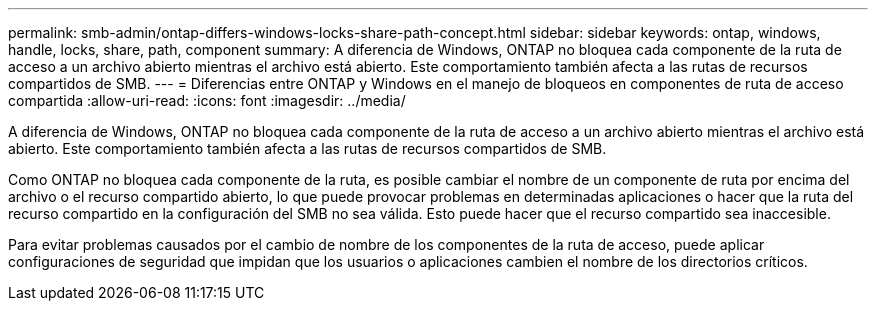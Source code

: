 ---
permalink: smb-admin/ontap-differs-windows-locks-share-path-concept.html 
sidebar: sidebar 
keywords: ontap, windows, handle, locks, share, path, component 
summary: A diferencia de Windows, ONTAP no bloquea cada componente de la ruta de acceso a un archivo abierto mientras el archivo está abierto. Este comportamiento también afecta a las rutas de recursos compartidos de SMB. 
---
= Diferencias entre ONTAP y Windows en el manejo de bloqueos en componentes de ruta de acceso compartida
:allow-uri-read: 
:icons: font
:imagesdir: ../media/


[role="lead"]
A diferencia de Windows, ONTAP no bloquea cada componente de la ruta de acceso a un archivo abierto mientras el archivo está abierto. Este comportamiento también afecta a las rutas de recursos compartidos de SMB.

Como ONTAP no bloquea cada componente de la ruta, es posible cambiar el nombre de un componente de ruta por encima del archivo o el recurso compartido abierto, lo que puede provocar problemas en determinadas aplicaciones o hacer que la ruta del recurso compartido en la configuración del SMB no sea válida. Esto puede hacer que el recurso compartido sea inaccesible.

Para evitar problemas causados por el cambio de nombre de los componentes de la ruta de acceso, puede aplicar configuraciones de seguridad que impidan que los usuarios o aplicaciones cambien el nombre de los directorios críticos.
